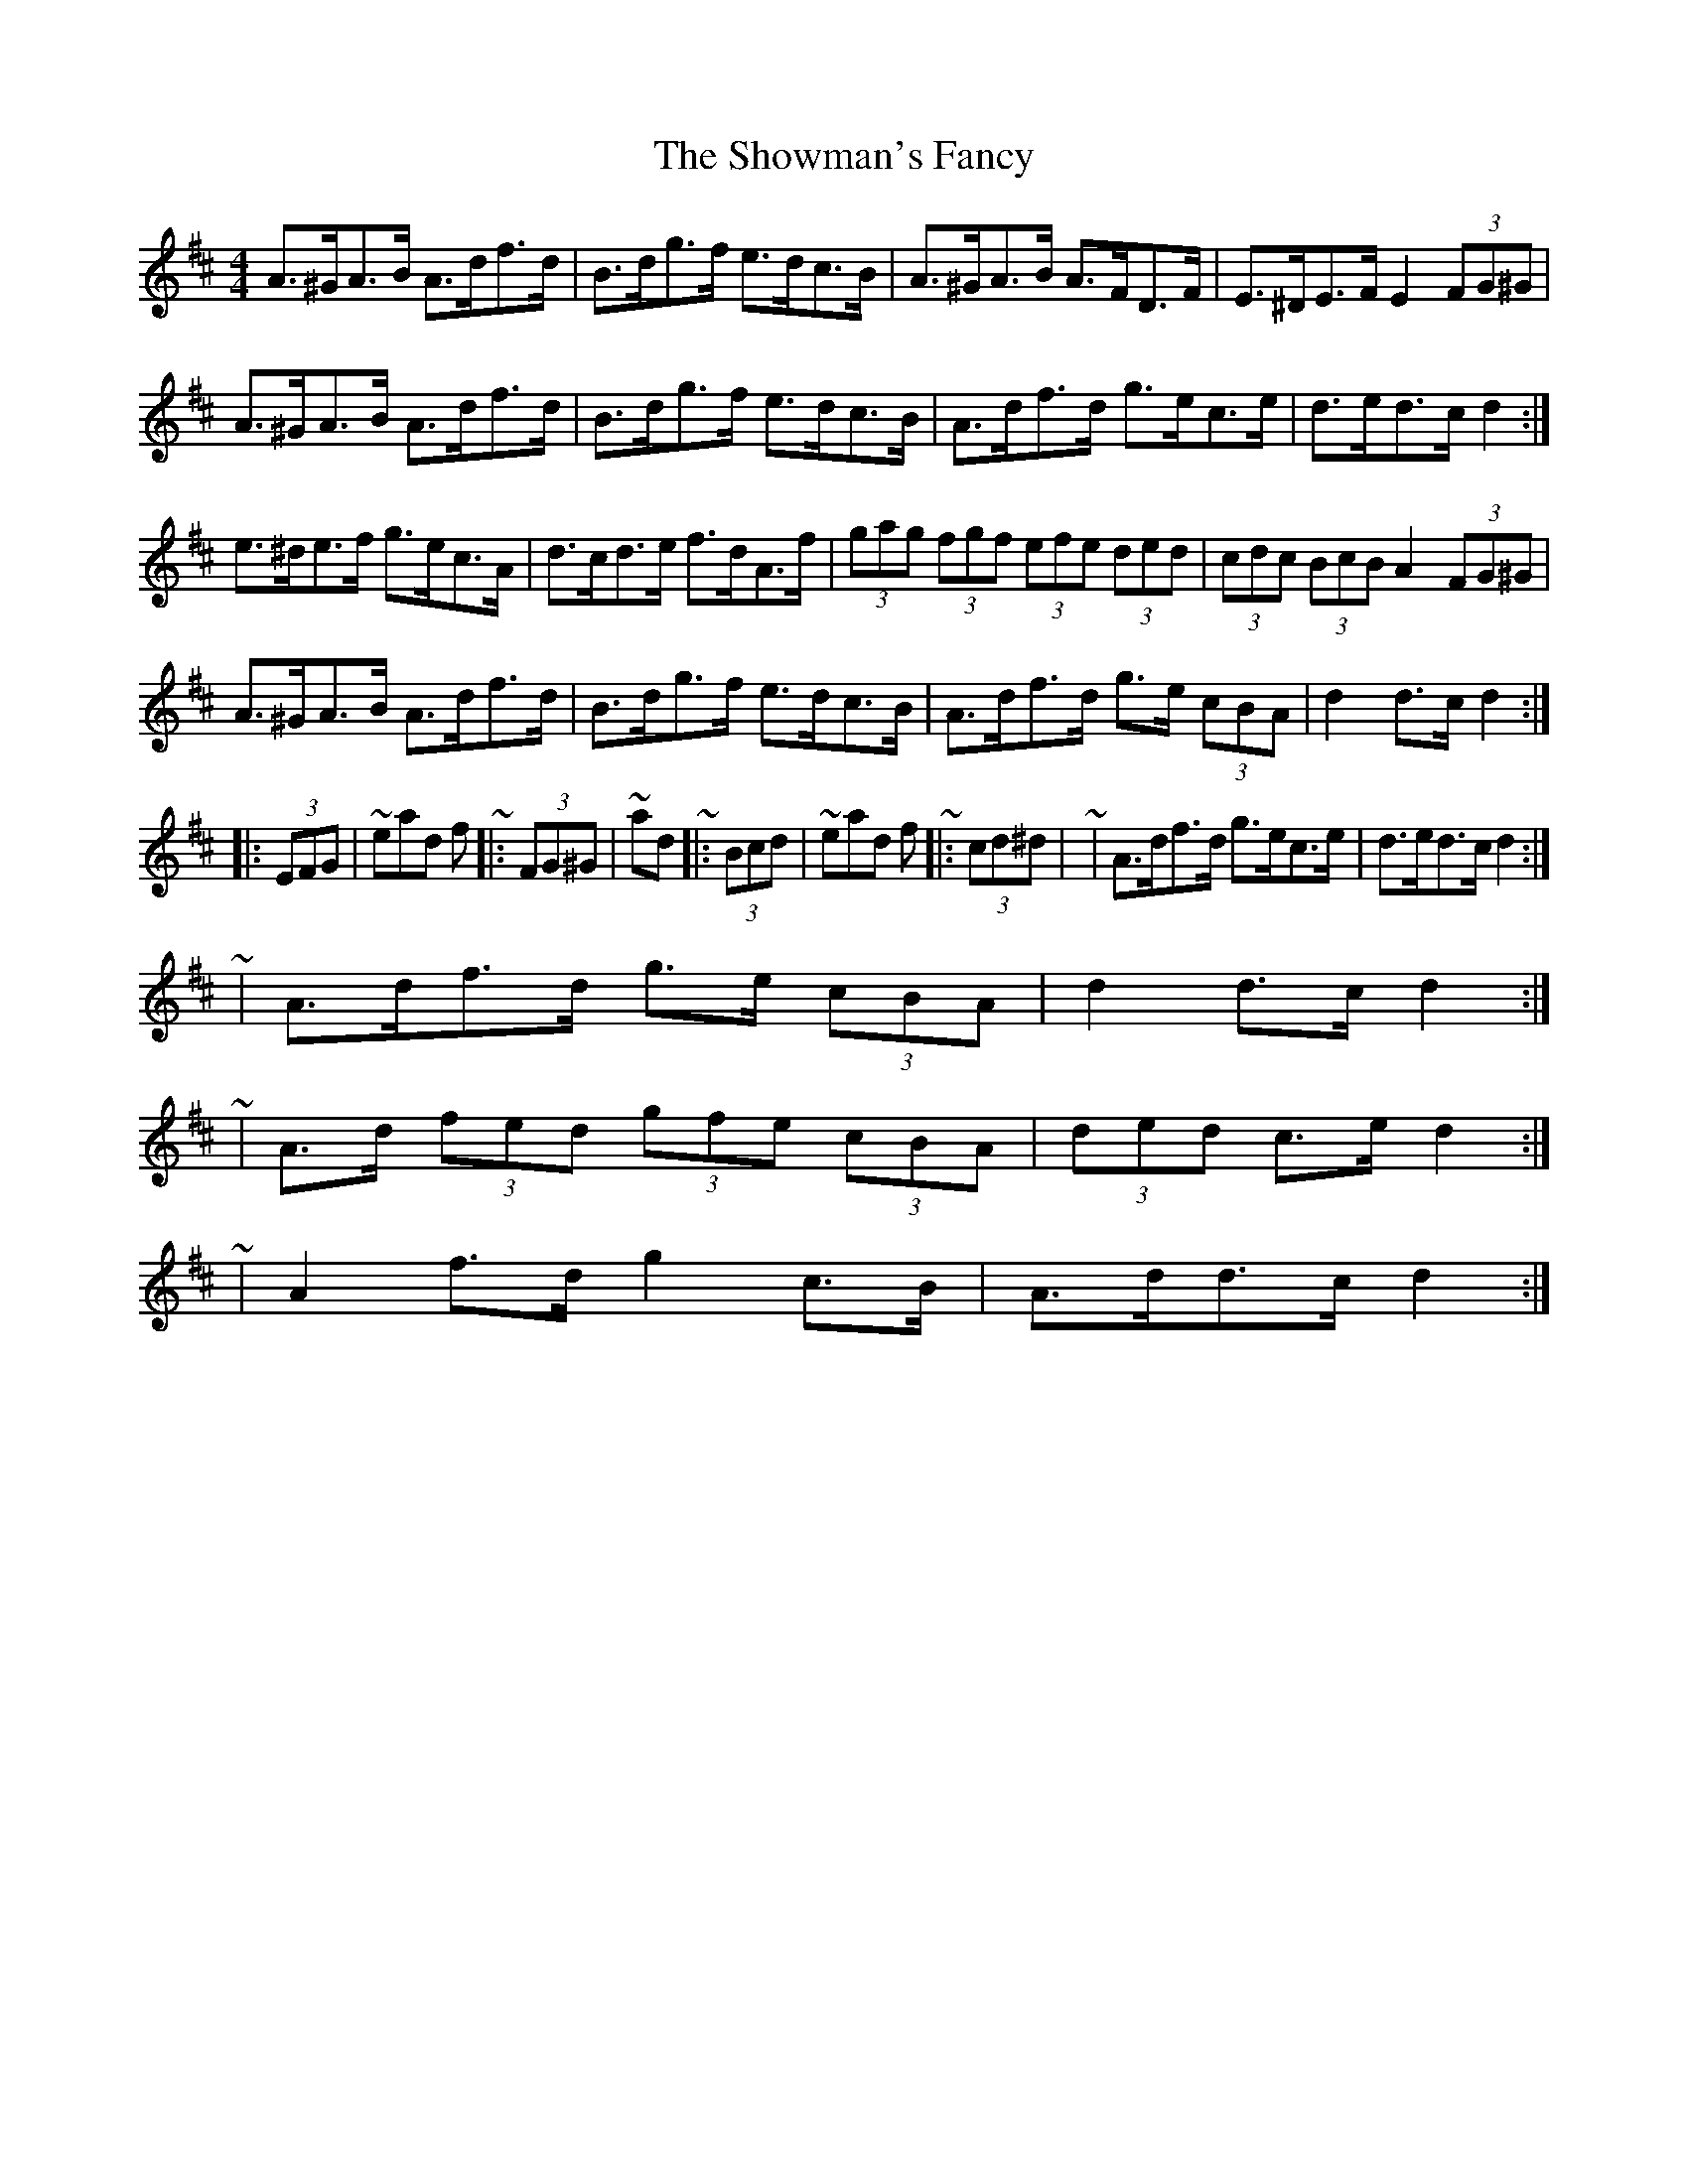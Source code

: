 X: 2
T: Showman's Fancy, The
Z: ceolachan
S: https://thesession.org/tunes/1777#setting15223
R: hornpipe
M: 4/4
L: 1/8
K: Dmaj
A>^GA>B A>df>d | B>dg>f e>dc>B | A>^GA>B A>FD>F | E>^DE>F E2 (3FG^G | A>^GA>B A>df>d | B>dg>f e>dc>B | A>df>d g>ec>e | d>ed>c d2 :| e>^de>f g>ec>A | d>cd>e f>dA>f | (3gag (3fgf (3efe (3ded | (3cdc (3BcB A2 (3FG^G | A>^GA>B A>df>d | B>dg>f e>dc>B | A>df>d g>e (3cBA | d2 d>c d2 :| |: (3EFG |\ ~ instead of ~ |: (3FG^G |\ ~ and ~ |: (3Bcd |\ ~ instead of ~ |: (3cd^d |\~ | A>df>d g>ec>e | d>ed>c d2 :| ~ | A>df>d g>e (3cBA | d2 d>c d2 :| ~ | A>d (3fed (3gfe (3cBA | (3ded c>e d2 :| ~ | A2 f>d g2 c>B | A>dd>c d2 :|
